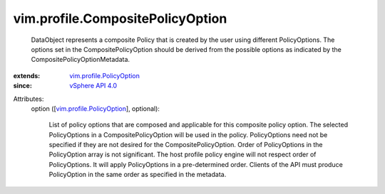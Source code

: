 
vim.profile.CompositePolicyOption
=================================
  DataObject represents a composite Policy that is created by the user using different PolicyOptions. The options set in the CompositePolicyOption should be derived from the possible options as indicated by the CompositePolicyOptionMetadata.
:extends: vim.profile.PolicyOption_
:since: `vSphere API 4.0 <vim/version.rst#vimversionversion5>`_

Attributes:
    option ([`vim.profile.PolicyOption <vim/profile/PolicyOption.rst>`_], optional):

       List of policy options that are composed and applicable for this composite policy option. The selected PolicyOptions in a CompositePolicyOption will be used in the policy. PolicyOptions need not be specified if they are not desired for the CompositePolicyOption. Order of PolicyOptions in the PolicyOption array is not significant. The host profile policy engine will not respect order of PolicyOptions. It will apply PolicyOptions in a pre-determined order. Clients of the API must produce PolicyOption in the same order as specified in the metadata.
